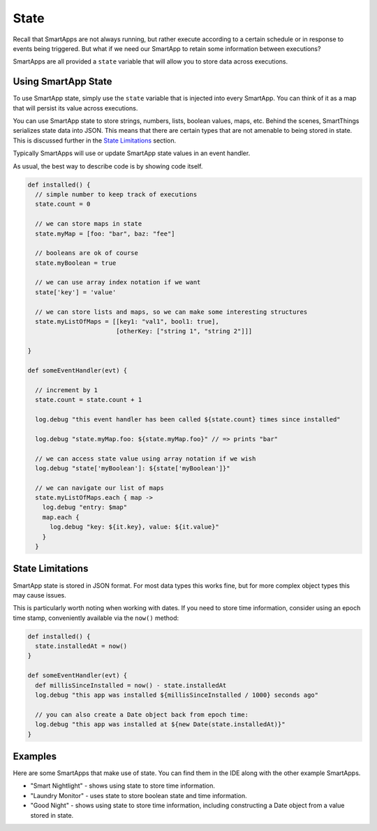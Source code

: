 State
=====

Recall that SmartApps are not always running, but rather execute according to a certain schedule or in response to events being triggered. But what if we need our SmartApp to retain some information between executions? 

SmartApps are all provided a ``state`` variable that will allow you to store data across executions.

Using SmartApp State
--------------------

To use SmartApp state, simply use the ``state`` variable that is injected into every SmartApp. You can think of it as a map that will persist its value across executions.

You can use SmartApp state to store strings, numbers, lists, boolean values, maps, etc. Behind the scenes, SmartThings serializes state data into JSON. This means that there are certain types that are not amenable to being stored in state. This is discussed further in the `State Limitations`_ section.

Typically SmartApps will use or update SmartApp state values in an event handler.

As usual, the best way to describe code is by showing code itself. 

.. code-block:: groovy

  def installed() {
    // simple number to keep track of executions
    state.count = 0

    // we can store maps in state
    state.myMap = [foo: "bar", baz: "fee"]

    // booleans are ok of course
    state.myBoolean = true

    // we can use array index notation if we want
    state['key'] = 'value'

    // we can store lists and maps, so we can make some interesting structures
    state.myListOfMaps = [[key1: "val1", bool1: true],
                          [otherKey: ["string 1", "string 2"]]]

  }

  def someEventHandler(evt) {

    // increment by 1
    state.count = state.count + 1

    log.debug "this event handler has been called ${state.count} times since installed"

    log.debug "state.myMap.foo: ${state.myMap.foo}" // => prints "bar"

    // we can access state value using array notation if we wish
    log.debug "state['myBoolean']: ${state['myBoolean']}"

    // we can navigate our list of maps
    state.myListOfMaps.each { map ->
      log.debug "entry: $map"
      map.each {
        log.debug "key: ${it.key}, value: ${it.value}"
      }
    }  

State Limitations
-----------------

SmartApp state is stored in JSON format. For most data types this works fine, but for more complex object types this may cause issues.

This is particularly worth noting when working with dates. If you need to store time information, consider using an epoch time stamp, conveniently available via the ``now()`` method:

.. code-block:: groovy

  def installed() {
    state.installedAt = now()
  }

  def someEventHandler(evt) {
    def millisSinceInstalled = now() - state.installedAt
    log.debug "this app was installed ${millisSinceInstalled / 1000} seconds ago"

    // you can also create a Date object back from epoch time:
    log.debug "this app was installed at ${new Date(state.installedAt)}"
  }

Examples
--------

Here are some SmartApps that make use of state. You can find them in the IDE along with the other example SmartApps.

- "Smart Nightlight" - shows using state to store time information.
- "Laundry Monitor" - uses state to store boolean state and time information.
- "Good Night" - shows using state to store time information, including constructing a Date object from a value stored in state. 